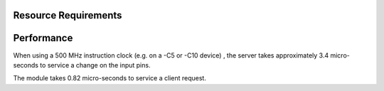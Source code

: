 Resource Requirements
=====================

+---------------+-------+
| Resource      | Used  |
+===============+=======+
| Logical Cores |   1   |
+---------------+-------+
| Input Ports   |   2   |
+---------------+-------+
| Output Ports  |   2   |
+---------------+-------+
| Channel Ends  |   2   |
+---------------+-------+
| Timers        |   2   |
+---------------+-------+
| Clocks        |   1   |
+---------------+-------+
| Code Memory   |  5KB  | TODO
+---------------+-------+
| Data Memory   |  1KB  |
+---------------+-------+

Performance
===========

When using a 500 MHz instruction clock (e.g. on a -C5 or -C10 device) , the server takes approximately 3.4 micro-seconds to service a change on the input pins.

The module takes 0.82 micro-seconds to service a client request.


